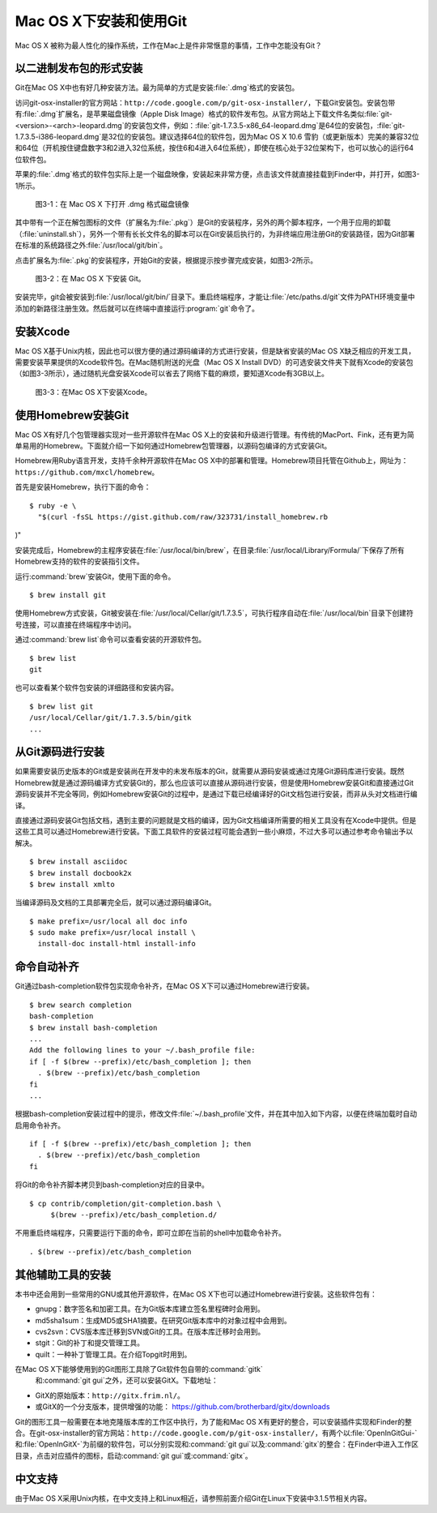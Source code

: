 Mac OS X下安装和使用Git
==========================

Mac OS X 被称为最人性化的操作系统，工作在Mac上是件非常惬意的事情，工作中\
怎能没有Git？

以二进制发布包的形式安装
-------------------------

Git在Mac OS X中也有好几种安装方法。最为简单的方式是安装\ :file:`.dmg`\
格式的安装包。

访问git-osx-installer的官方网站：\
``http://code.google.com/p/git-osx-installer/``\ ，下载Git安装包。\
安装包带有\ :file:`.dmg`\ 扩展名，是苹果磁盘镜像（Apple Disk Image）格式\
的软件发布包。从官方网站上下载文件名类似\
:file:`git-<version>-<arch>-leopard.dmg`\ 的安装包文件，例如：\
:file:`git-1.7.3.5-x86_64-leopard.dmg`\ 是64位的安装包，\
:file:`git-1.7.3.5-i386-leopard.dmg`\ 是32位的安装包。建议选择64位的软件包，\
因为Mac OS X 10.6 雪豹（或更新版本）完美的兼容32位和64位（开机按住键盘\
数字3和2进入32位系统，按住6和4进入64位系统），即使在核心处于32位架构下，\
也可以放心的运行64位软件包。

苹果的\ :file:`.dmg`\ 格式的软件包实际上是一个磁盘映像，安装起来非常方便，\
点击该文件就直接挂载到Finder中，并打开，如图3-1所示。

.. figure:: /images/meet-git/mac-install-1.png
   :scale: 100

   图3-1：在 Mac OS X 下打开 .dmg 格式磁盘镜像

其中带有一个正在解包图标的文件（扩展名为\ :file:`.pkg`\ ）是Git的安装程序，\
另外的两个脚本程序，一个用于应用的卸载（\ :file:`uninstall.sh`\ ），\
另外一个带有长长文件名的脚本可以在Git安装后执行的，为非终端应用注册Git的\
安装路径，因为Git部署在标准的系统路径之外\ :file:`/usr/local/git/bin`\ 。

点击扩展名为\ :file:`.pkg`\ 的安装程序，开始Git的安装，根据提示按步骤\
完成安装，如图3-2所示。

.. figure:: /images/meet-git/mac-install-2.png
   :scale: 100

   图3-2：在 Mac OS X 下安装 Git。

安装完毕，git会被安装到\ :file:`/usr/local/git/bin/`\ 目录下。重启终端\
程序，才能让\ :file:`/etc/paths.d/git`\ 文件为PATH环境变量中添加的新路径\
注册生效。然后就可以在终端中直接运行\ :program:`git`\ 命令了。

安装Xcode
-------------------------

Mac OS X基于Unix内核，因此也可以很方便的通过源码编译的方式进行安装，但是\
缺省安装的Mac OS X缺乏相应的开发工具，需要安装苹果提供的Xcode软件包。在\
Mac随机附送的光盘（Mac OS X Install DVD）的可选安装文件夹下就有Xcode的\
安装包（如图3-3所示），通过随机光盘安装Xcode可以省去了网络下载的麻烦，\
要知道Xcode有3GB以上。

.. figure:: /images/meet-git/xcode-install.png
   :scale: 100

   图3-3：在Mac OS X下安装Xcode。

使用Homebrew安装Git
-------------------------

Mac OS X有好几个包管理器实现对一些开源软件在Mac OS X上的安装和升级进行\
管理。有传统的MacPort、Fink，还有更为简单易用的Homebrew。下面就介绍一下\
如何通过Homebrew包管理器，以源码包编译的方式安装Git。

Homebrew用Ruby语言开发，支持千余种开源软件在Mac OS X中的部署和管理。\
Homebrew项目托管在Github上，网址为：\ ``https://github.com/mxcl/homebrew``\ 。

首先是安装Homebrew，执行下面的命令：

::

  $ ruby -e \
    "$(curl -fsSL https://gist.github.com/raw/323731/install_homebrew.rb
)"

安装完成后，Homebrew的主程序安装在\ :file:`/usr/local/bin/brew`\ ，\
在目录\ :file:`/usr/local/Library/Formula/`\ 下保存了所有Homebrew支持的\
软件的安装指引文件。

运行\ :command:`brew`\ 安装Git，使用下面的命令。

::

  $ brew install git

使用Homebrew方式安装，Git被安装在\ :file:`/usr/local/Cellar/git/1.7.3.5`\ ，\
可执行程序自动在\ :file:`/usr/local/bin`\ 目录下创建符号连接，可以直接\
在终端程序中访问。

通过\ :command:`brew list`\ 命令可以查看安装的开源软件包。

::

  $ brew list
  git

也可以查看某个软件包安装的详细路径和安装内容。

::

  $ brew list git
  /usr/local/Cellar/git/1.7.3.5/bin/gitk
  ...

从Git源码进行安装
-------------------------

如果需要安装历史版本的Git或是安装尚在开发中的未发布版本的Git，就需要从源\
码安装或通过克隆Git源码库进行安装。既然Homebrew就是通过源码编译方式安装\
Git的，那么也应该可以直接从源码进行安装，但是使用Homebrew安装Git和直接通\
过Git源码安装并不完全等同，例如Homebrew安装Git的过程中，是通过下载已经编\
译好的Git文档包进行安装，而非从头对文档进行编译。

直接通过源码安装Git包括文档，遇到主要的问题就是文档的编译，因为Git文档\
编译所需要的相关工具没有在Xcode中提供。但是这些工具可以通过Homebrew进行\
安装。下面工具软件的安装过程可能会遇到一些小麻烦，不过大多可以通过参考\
命令输出予以解决。

::

  $ brew install asciidoc
  $ brew install docbook2x
  $ brew install xmlto

当编译源码及文档的工具部署完全后，就可以通过源码编译Git。

::

  $ make prefix=/usr/local all doc info
  $ sudo make prefix=/usr/local install \
    install-doc install-html install-info

命令自动补齐
-------------------------

Git通过bash-completion软件包实现命令补齐，在Mac OS X下可以通过Homebrew\
进行安装。

::

  $ brew search completion
  bash-completion
  $ brew install bash-completion
  ...
  Add the following lines to your ~/.bash_profile file:
  if [ -f $(brew --prefix)/etc/bash_completion ]; then
    . $(brew --prefix)/etc/bash_completion
  fi
  ...

根据bash-completion安装过程中的提示，修改文件\ :file:`~/.bash_profile`\
文件，并在其中加入如下内容，以便在终端加载时自动启用命令补齐。

::

  if [ -f $(brew --prefix)/etc/bash_completion ]; then
    . $(brew --prefix)/etc/bash_completion
  fi

将Git的命令补齐脚本拷贝到bash-completion对应的目录中。

::

  $ cp contrib/completion/git-completion.bash \
       $(brew --prefix)/etc/bash_completion.d/

不用重启终端程序，只需要运行下面的命令，即可立即在当前的shell中加载命令补齐。

::

  . $(brew --prefix)/etc/bash_completion

其他辅助工具的安装
-------------------------

本书中还会用到一些常用的GNU或其他开源软件，在Mac OS X下也可以通过Homebrew\
进行安装。这些软件包有：

* gnupg：数字签名和加密工具。在为Git版本库建立签名里程碑时会用到。
* md5sha1sum：生成MD5或SHA1摘要。在研究Git版本库中的对象过程中会用到。
* cvs2svn：CVS版本库迁移到SVN或Git的工具。在版本库迁移时会用到。
* stgit：Git的补丁和提交管理工具。
* quilt：一种补丁管理工具。在介绍Topgit时用到。

在Mac OS X下能够使用到的Git图形工具除了Git软件包自带的\ :command:`gitk`\
 和\ :command:`git gui`\ 之外，还可以安装GitX。下载地址：

* GitX的原始版本：\ ``http://gitx.frim.nl/``\ 。
* 或GitX的一个分支版本，提供增强的功能：
  https://github.com/brotherbard/gitx/downloads

Git的图形工具一般需要在本地克隆版本库的工作区中执行，为了能和Mac OS X有\
更好的整合，可以安装插件实现和Finder的整合。在git-osx-installer的官方网站：\
``http://code.google.com/p/git-osx-installer/``\ ，有两个以\
:file:`OpenInGitGui-`\ 和\ :file:`OpenInGitX-`\ 为前缀的软件包，\
可以分别实现和\ :command:`git gui`\ 以及\ :command:`gitx`\ 的整合：在\
Finder\ 中进入工作区目录，点击对应插件的图标，启动\ :command:`git gui`\
或\ :command:`gitx`\ 。

中文支持
-------------------

由于Mac OS X采用Unix内核，在中文支持上和Linux相近，请参照前面介绍Git在\
Linux下安装中3.1.5节相关内容。
